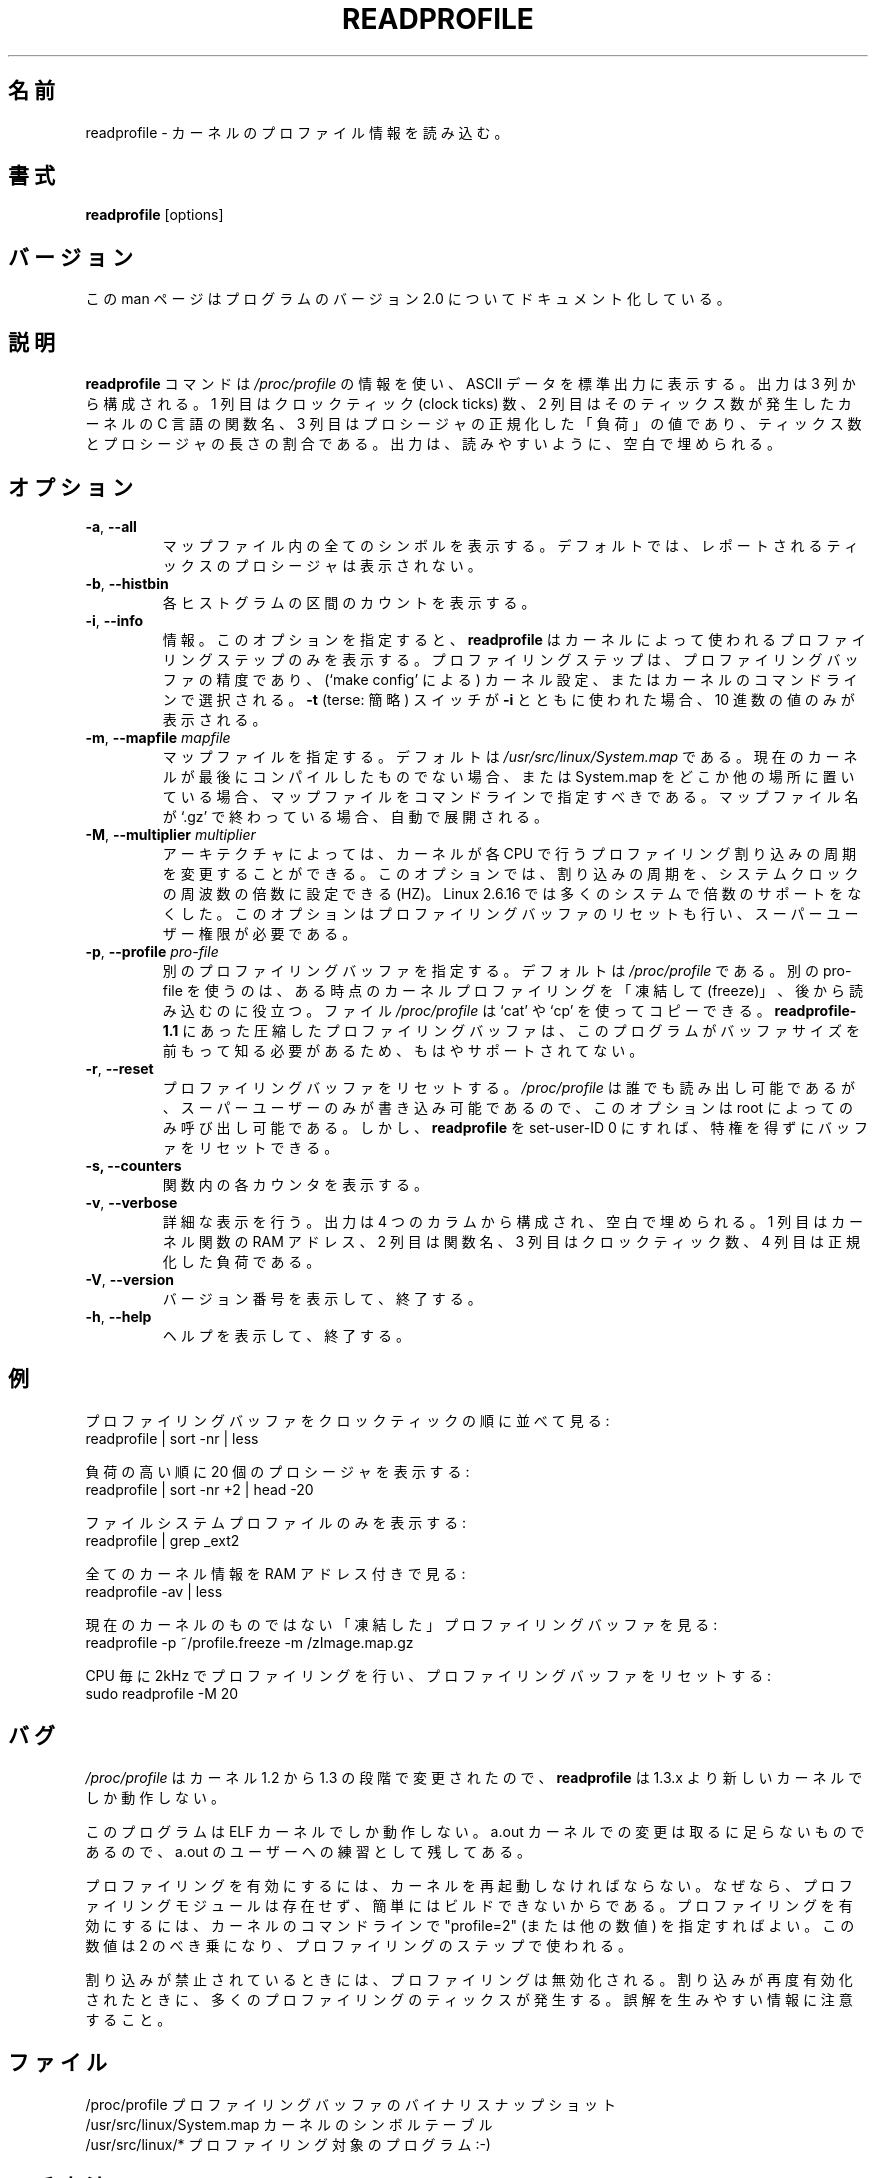 .\"
.\" Japanese Version Copyright (c) 2020 Yuichi SATO
.\"         all rights reserved.
.\" Translated Tue Apr 28 22:28:16 JST 2020
.\"         by Yuichi SATO <ysato444@ybb.ne.jp>
.\"
.TH READPROFILE "8" "October 2011" "util-linux" "System Administration"
.\"O .SH NAME
.SH 名前
.\"O readprofile \- read kernel profiling information
readprofile \- カーネルのプロファイル情報を読み込む。
.\"O .SH SYNOPSIS
.SH 書式
.B readprofile
[options]
.\"O .SH VERSION
.SH バージョン
.\"O This manpage documents version 2.0 of the program.
この man ページはプログラムのバージョン 2.0 についてドキュメント化している。
.\"O .SH DESCRIPTION
.SH 説明
.LP
.\"O The
.\"O .B readprofile
.\"O command uses the
.\"O .I /proc/profile
.\"O information to print ascii data on standard output.  The output is
.\"O organized in three columns: the first is the number of clock ticks,
.\"O the second is the name of the C function in the kernel where those
.\"O many ticks occurred, and the third is the normalized `load' of the
.\"O procedure, calculated as a ratio between the number of ticks and the
.\"O length of the procedure.  The output is filled with blanks to ease
.\"O readability.
.B readprofile
コマンドは
.I /proc/profile
の情報を使い、ASCII データを標準出力に表示する。
出力は 3 列から構成される。
1 列目はクロックティック (clock ticks) 数、
2 列目はそのティックス数が発生したカーネルの C 言語の関数名、
3 列目はプロシージャの正規化した「負荷」の値であり、
ティックス数とプロシージャの長さの割合である。
出力は、読みやすいように、空白で埋められる。
.\"O .SH OPTIONS
.SH オプション
.TP
\fB\-a\fR, \fB\-\-all\fR
.\"O Print all symbols in the mapfile.  By default the procedures with
.\"O reported ticks are not printed.
マップファイル内の全てのシンボルを表示する。
デフォルトでは、レポートされるティックスのプロシージャは
表示されない。
.TP
\fB\-b\fR, \fB\-\-histbin\fR
.\"O Print individual histogram-bin counts.
各ヒストグラムの区間のカウントを表示する。
.TP
\fB\-i\fR, \fB\-\-info\fR
.\"O Info.  This makes
.\"O .B readprofile
.\"O only print the profiling step used by the kernel.  The profiling step
.\"O is the resolution of the profiling buffer, and is chosen during
.\"O kernel configuration (through `make config'), or in the kernel's
.\"O command line.  If the
.\"O .B \-t
.\"O (terse) switch is used together with
.\"O .B \-i
.\"O only the decimal number is printed.
情報。
このオプションを指定すると、
.B readprofile
はカーネルによって使われるプロファイリングステップのみを表示する。
プロファイリングステップは、プロファイリングバッファの精度であり、
(`make config' による) カーネル設定、またはカーネルのコマンドラインで選択される。
.B \-t
(terse: 簡略) スイッチが
.B \-i
とともに使われた場合、10 進数の値のみが表示される。
.TP
\fB\-m\fR, \fB\-\-mapfile\fR \fImapfile\fR
.\"O Specify a mapfile, which by default is
.\"O .IR /usr/src/linux/System.map .
.\"O You should specify the map file on cmdline if your current kernel
.\"O isn't the last one you compiled, or if you keep System.map elsewhere.
.\"O If the name of the map file ends with `.gz' it is decompressed on the
.\"O fly.
マップファイルを指定する。
デフォルトは
.I /usr/src/linux/System.map
である。
現在のカーネルが最後にコンパイルしたものでない場合、
または System.map をどこか他の場所に置いている場合、
マップファイルをコマンドラインで指定すべきである。
マップファイル名が `.gz' で終わっている場合、自動で展開される。
.TP
\fB\-M\fR, \fB\-\-multiplier\fR \fImultiplier\fR
.\"O On some architectures it is possible to alter the frequency at which
.\"O the kernel delivers profiling interrupts to each CPU.  This option
.\"O allows you to set the frequency, as a multiplier of the system clock
.\"O frequency, HZ. Linux 2.6.16 dropped multiplier support for most systems.
.\"O This option also resets the profiling buffer, and requires superuser
.\"O privileges.
アーキテクチャによっては、カーネルが各 CPU で行うプロファイリング割り込みの
周期を変更することができる。
このオプションでは、割り込みの周期を、システムクロックの周波数の
倍数に設定できる (HZ)。
Linux 2.6.16 では多くのシステムで倍数のサポートをなくした。
このオプションはプロファイリングバッファのリセットも行い、
スーパーユーザー権限が必要である。
.TP
\fB\-p\fR, \fB\-\-profile\fR \fIpro-file\fR
.\"O Specify a different profiling buffer, which by default is
.\"O .IR /proc/profile .
.\"O Using a different pro-file is useful if you want to `freeze' the
.\"O kernel profiling at some time and read it later.  The
.\"O .I /proc/profile
.\"O file can be copied using `cat' or `cp'.  There is no more support for
.\"O compressed profile buffers, like in
.\"O .B readprofile-1.1,
.\"O because the program needs to know the size of the buffer in advance.
別のプロファイリングバッファを指定する。
デフォルトは
.I /proc/profile
である。
別の pro-file を使うのは、ある時点のカーネルプロファイリングを「凍結して (freeze)」、
後から読み込むのに役立つ。
ファイル
.I /proc/profile
は `cat' や `cp' を使ってコピーできる。
.B readprofile-1.1
にあった圧縮したプロファイリングバッファは、このプログラムが
バッファサイズを前もって知る必要があるため、もはやサポート
されてない。
.TP
\fB\-r\fR, \fB\-\-reset\fR
.\"O Reset the profiling buffer.  This can only be invoked by root,
.\"O because
.\"O .I /proc/profile
.\"O is readable by everybody but writable only by the superuser.
プロファイリングバッファをリセットする。
.I /proc/profile
は誰でも読み出し可能であるが、スーパーユーザーのみが書き込み
可能であるので、このオプションは root によってのみ呼び出し可能である。
.\"O However, you can make
.\"O .B readprofile
.\"O set-user-ID 0, in order to reset the buffer without gaining privileges.
しかし、
.B readprofile
を set-user-ID 0 にすれば、特権を得ずにバッファをリセットできる。
.TP
\fB\-s, \fB\-\-counters\fR
.\"O Print individual counters within functions.
関数内の各カウンタを表示する。
.TP
\fB\-v\fR, \fB\-\-verbose\fR
.\"O Verbose.  The output is organized in four columns and filled with
.\"O blanks.  The first column is the RAM address of a kernel function,
.\"O the second is the name of the function, the third is the number of
.\"O clock ticks and the last is the normalized load.
詳細な表示を行う。
出力は 4 つのカラムから構成され、空白で埋められる。
1 列目はカーネル関数の RAM アドレス、2 列目は関数名、
3 列目はクロックティック数、4 列目は正規化した負荷である。
.TP
\fB\-V\fR, \fB\-\-version\fR
.\"O Display version information and exit.
バージョン番号を表示して、終了する。
.TP
\fB\-h\fR, \fB\-\-help\fR
.\"O Display help text and exit.
ヘルプを表示して、終了する。
.\"O .SH EXAMPLES
.SH 例
.\"O Browse the profiling buffer ordering by clock ticks:
プロファイリングバッファをクロックティックの順に並べて見る:
.nf
   readprofile | sort -nr | less

.fi
.\"O Print the 20 most loaded procedures:
負荷の高い順に 20 個のプロシージャを表示する:
.nf
   readprofile | sort -nr +2 | head -20

.fi
.\"O Print only filesystem profile:
ファイルシステムプロファイルのみを表示する:
.nf
   readprofile | grep _ext2

.fi
.\"O Look at all the kernel information, with ram addresses:
全てのカーネル情報を RAM アドレス付きで見る:
.nf
   readprofile -av | less

.fi
.\"O Browse a `frozen' profile buffer for a non current kernel:
現在のカーネルのものではない「凍結した」プロファイリングバッファを見る:
.nf
   readprofile -p ~/profile.freeze -m /zImage.map.gz

.fi
.\"O Request profiling at 2kHz per CPU, and reset the profiling buffer:
CPU 毎に 2kHz でプロファイリングを行い、プロファイリングバッファをリセットする:
.nf
   sudo readprofile -M 20
.fi
.\"O .SH BUGS
.SH バグ
.LP
.\"O .B readprofile
.\"O only works with a 1.3.x or newer kernel, because
.\"O .I /proc/profile
.\"O changed in the step from 1.2 to 1.3
.I /proc/profile
はカーネル 1.2 から 1.3 の段階で変更されたので、
.B readprofile
は 1.3.x より新しいカーネルでしか動作しない。
.LP
.\"O This program only works with ELF kernels.  The change for a.out
.\"O kernels is trivial, and left as an exercise to the a.out user.
このプログラムは ELF カーネルでしか動作しない。
a.out カーネルでの変更は取るに足らないものであるので、
a.out のユーザーへの練習として残してある。
.LP
.\"O To enable profiling, the kernel must be rebooted, because no
.\"O profiling module is available, and it wouldn't be easy to build.  To
.\"O enable profiling, you can specify "profile=2" (or another number) on
.\"O the kernel commandline.  The number you specify is the two-exponent
.\"O used as profiling step.
プロファイリングを有効にするには、カーネルを再起動しなければならない。
なぜなら、プロファイリングモジュールは存在せず、簡単にはビルドできない
からである。
プロファイリングを有効にするには、カーネルのコマンドラインで
"profile=2" (または他の数値) を指定すればよい。
この数値は 2 のべき乗になり、プロファイリングのステップで使われる。
.LP
.\"O Profiling is disabled when interrupts are inhibited.  This means that
.\"O many profiling ticks happen when interrupts are re-enabled.  Watch
.\"O out for misleading information.
割り込みが禁止されているときには、プロファイリングは無効化される。
割り込みが再度有効化されたときに、多くのプロファイリングのティックスが
発生する。
誤解を生みやすい情報に注意すること。
.\"O .SH FILES
.SH ファイル
.nf
.\"O /proc/profile              A binary snapshot of the profiling buffer.
.\"O /usr/src/linux/System.map  The symbol table for the kernel.
.\"O /usr/src/linux/*           The program being profiled :-)
/proc/profile              プロファイリングバッファのバイナリスナップショット
/usr/src/linux/System.map  カーネルのシンボルテーブル
/usr/src/linux/*           プロファイリング対象のプログラム :-)
.fi
.\"O .SH AVAILABILITY
.SH 入手方法
.\"O The readprofile command is part of the util-linux package and is
.\"O available from
.\"O .UR https://\:www.kernel.org\:/pub\:/linux\:/utils\:/util-linux/
.\"O Linux Kernel Archive
.\"O .UE .
readprofile コマンドは util-linux パッケージの一部であり、
.UR https://\:www.kernel.org\:/pub\:/linux\:/utils\:/util-linux/
Linux Kernel Archive
.UE
から入手できる。

